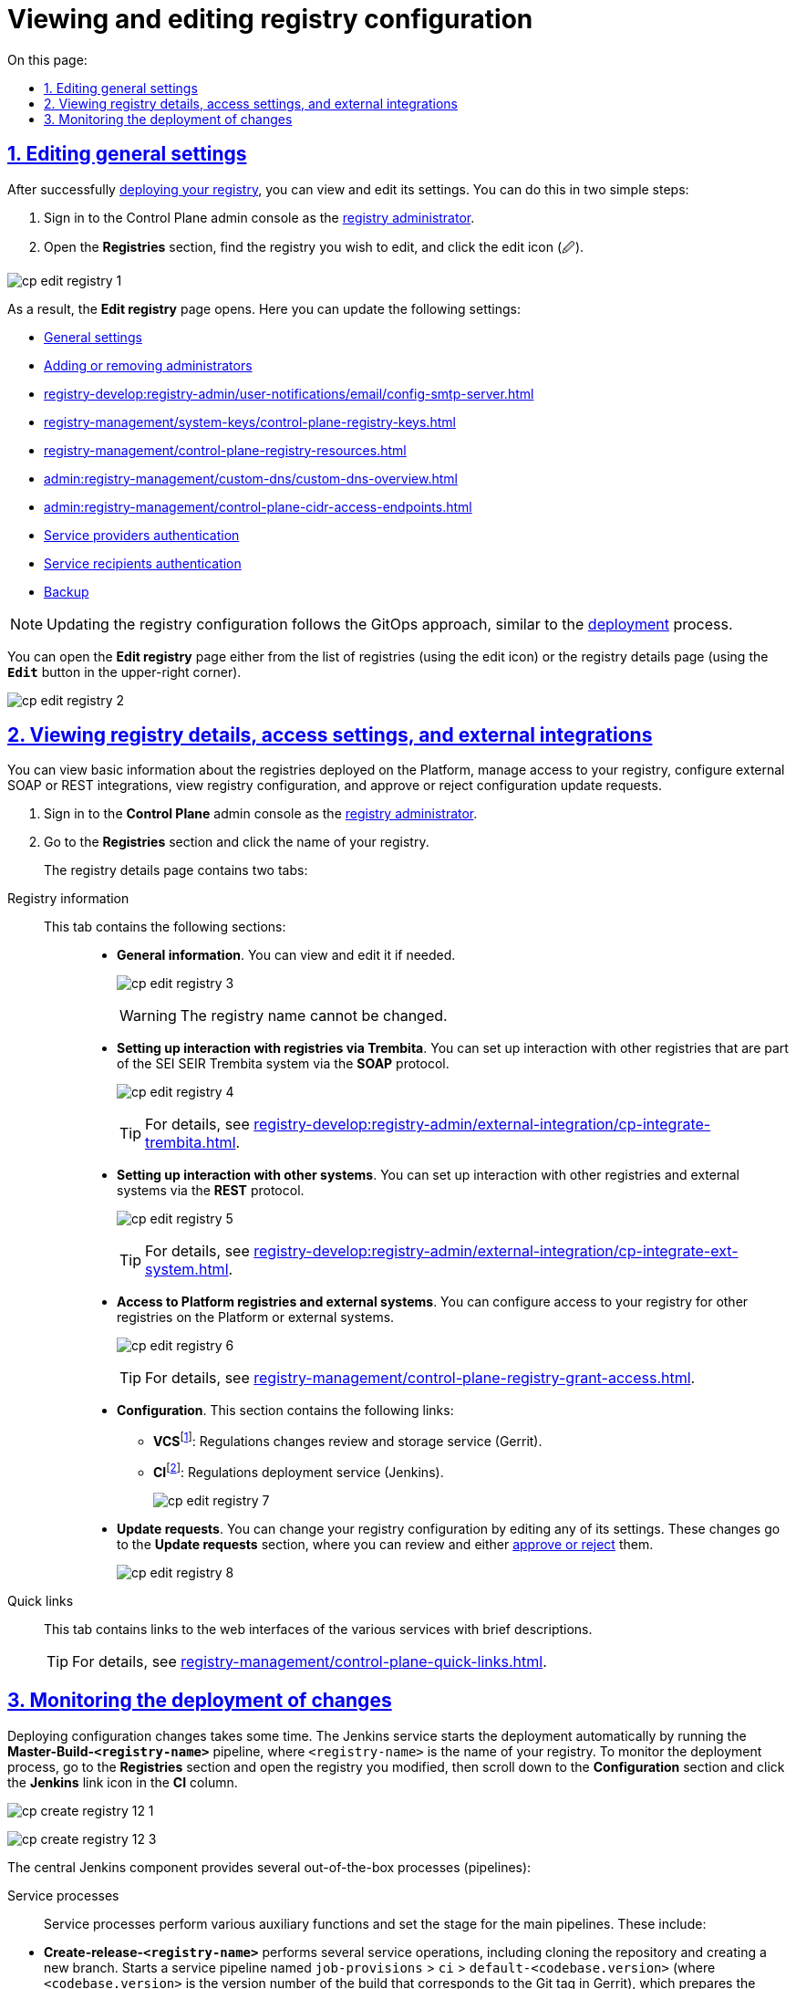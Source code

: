 :toc-title: On this page:
:toc: auto
:toclevels: 5
:experimental:
:sectnums:
:sectnumlevels: 5
:sectanchors:
:sectlinks:
:partnums:

//= Перегляд та внесення змін до конфігурації реєстру
= Viewing and editing registry configuration

//== Редагування основних налаштувань реєстру
== Editing general settings

//Після успішного xref:registry-management/control-plane-create-registry.adoc[розгортання], ви можете переглядати поточні налаштування реєстру та вносити зміни до його конфігурацій. Зробити це можна у 2 простих кроки:
After successfully xref:registry-management/control-plane-create-registry.adoc[deploying your registry], you can view and edit its settings. You can do this in two simple steps:

//. Увійдіть до адміністративної панелі *Control Plane* як xref:registry-develop:registry-admin/create-users/create-registry-admins.adoc[адміністратор реєстру].
. Sign in to the Control Plane admin console as the xref:registry-develop:registry-admin/create-users/create-registry-admins.adoc[registry administrator].
//. Відкрийте розділ +++<b style="font-weight: 600">Реєстри</b>+++, знайдіть необхідний та натисніть іконку редагування `🖉`.
. Open the *Registries* section, find the registry you wish to edit, and click the edit icon (🖉).

image:registry-management/registry-edit/cp-edit-registry-1.png[]

//В результаті ви потрапите до розділу +++<b style="font-weight: 600">Редагування реєстру</b>+++. Тут ви можете оновити налаштування, зокрема:
As a result, the *Edit registry* page opens. Here you can update the following settings:

* xref:registry-management/control-plane-create-registry.adoc#general-settings[General settings]
* xref:registry-develop:registry-admin/create-users/create-registry-admins.adoc[Adding or removing administrators]
* xref:registry-develop:registry-admin/user-notifications/email/config-smtp-server.adoc[]
* xref:registry-management/system-keys/control-plane-registry-keys.adoc[]
* xref:registry-management/сontrol-plane-registry-resources.adoc[]
* xref:admin:registry-management/custom-dns/custom-dns-overview.adoc[]
* xref:admin:registry-management/control-plane-cidr-access-endpoints.adoc[]
* xref:registry-develop:registry-admin/cp-auth-setup/cp-auth-setup-officers.adoc[Service providers authentication]
* xref:registry-develop:registry-admin/cp-auth-setup/cp-auth-setup-citizens.adoc[Service recipients authentication]
* xref:admin:backup-restore/backup-schedule-registry-components.adoc[Backup]

//NOTE: Внесення змін до конфігурації реєстру відбувається за GitOps-підходом, подібно до процесу xref:registry-management/control-plane-create-registry.adoc[розгортання].
NOTE: Updating the registry configuration follows the GitOps approach, similar to the xref:registry-management/control-plane-create-registry.adoc[deployment] process.

//Ви можете також перейти до редагування згаданих вище налаштувань не одразу, а через перегляд відомостей про реєстр.
You can open the *Edit registry* page either from the list of registries (using the edit icon) or the registry details page (using the *`Edit`* button in the upper-right corner).

image:registry-management/registry-edit/cp-edit-registry-2.png[]

//== Перегляд відомостей про реєстр, налаштування доступу та зовнішніх інтеграцій
== Viewing registry details, access settings, and external integrations

//Ви можете переглядати основну інформацію про реєстр, що розгорнуто на Платформі, додавати або видаляти доступи до реєстру, налаштовувати зовнішні інтеграції за SOAP-протоколом або REST, переглядати конфігурацію реєстру, а також підтверджувати або відхиляти запити на оновлення конфігурації.
You can view basic information about the registries deployed on the Platform, manage access to your registry, configure external SOAP or REST integrations, view registry configuration, and approve or reject configuration update requests.

//. Увійдіть до адміністративної панелі *Control Plane* як xref:registry-develop:registry-admin/create-users/create-registry-admins.adoc[адміністратор реєстру].
. Sign in to the *Control Plane* admin console as the xref:registry-develop:registry-admin/create-users/create-registry-admins.adoc[registry administrator].
//. Знайдіть розділ +++<b style="font-weight: 600">Реєстри</b>+++ та відкрийте необхідний.
. Go to the *Registries* section and click the name of your registry.
+
//На цій сторінці ви можете побачити 2 основні вкладки:
The registry details page contains two tabs:

[tabs]
====
//Інформація про реєстр::
Registry information::
+
--

[#sections]
//+++<b style="font-weight: 600">Сторінка поділена декілька основних секцій:</b>+++ ::
This tab contains the following sections: ::
//* +++<b style="font-weight: 600">Загальна інформація</b>+++. +
//Ви можете переглянути її й відредагувати за необхідності.
* *General information*. You can view and edit it if needed.
//TODO: I cannot edit anything in this section, but maybe I just don't have permissions?
+
image:registry-management/registry-edit/cp-edit-registry-3.png[]
+
WARNING: The registry name cannot be changed.
//* +++<b style="font-weight: 600">Налаштування взаємодії з реєстрами через Трембіту</b>+++. +
//Ви можете налаштувати інтеграцію із реєстрами-учасниками СЕВ ДЕІР "Трембіта" за *SOAP*-протоколом.
//TODO: ua-specific
* *Setting up interaction with registries via Trembita*. You can set up interaction with other registries that are part of the SEI SEIR Trembita system via the *SOAP* protocol.
+
image:registry-management/registry-edit/cp-edit-registry-4.png[]
+
TIP: For details, see xref:registry-develop:registry-admin/external-integration/cp-integrate-trembita.adoc[].
//* +++<b style="font-weight: 600">Налаштування взаємодії з іншими системами</b>+++. +
//Ви можете налаштувати інтеграцію з іншими реєстрами та зовнішніми системами за допомогою *REST*.
* *Setting up interaction with other systems*. You can set up interaction with other registries and external systems via the *REST* protocol.
+
image:registry-management/registry-edit/cp-edit-registry-5.png[]
+
TIP: For details, see xref:registry-develop:registry-admin/external-integration/cp-integrate-ext-system.adoc[].
//* +++<b style="font-weight: 600">Доступ для реєстрів Платформи та зовнішніх систем</b>+++. +
//Ви можете додавати або видаляти доступи до реєстру для інших реєстрів на Платформі або зовнішніх систем.
* *Access to Platform registries and external systems*. You can configure access to your registry for other registries on the Platform or external systems.
+
image:registry-management/registry-edit/cp-edit-registry-6.png[]
+
TIP: For details, see xref:registry-management/control-plane-registry-grant-access.adoc[].
//* +++<b style="font-weight: 600">Конфігурація</b>+++. +
//Секція містить посилання до:
//** *`VCSfootnote:[+++<b style="font-weight: 600">Система керування версіями </b>+++ (СКВ, англ. **_Version Control System_**, VCS) — програмний інструмент для керування версіями одиниці інформації: початкового коду програми, скрипту, вебсторінки, вебсайту, 3D-моделі, текстового документа тощо.
//_Система керування версіями_ — інструмент, який дозволяє одночасно, не заважаючи один одному, проводити роботу над груповими проєктами.]`* -- сервісу інспекції та зберігання змін регламенту (Gerrit)
//** *`CIfootnote:[+++<b style="font-weight: 600">Неперервна інтеграція</b>+++ (англ. **_Continuous Integration_**) — практика розробки програмного забезпечення, яка полягає у виконанні частих автоматизованих складань проєкту для якнайшвидшого виявлення та розв'язання інтеграційних проблем.]`* -- сервісу розгортання регламенту (Jenkins).
* *Configuration*. This section contains the following links:
** **VCS**footnote:[*Version Control System* (VCS) is a software tool for managing versions of information units such as the source code of a program, script, web page, website, 3D model, text document, and so on. VCS enables multiple people to collaborate on the same project without interfering with each other.]: Regulations changes review and storage service (Gerrit).
** **CI**footnote:[*Continuous Integration* (CI) is a software development practice involving frequent automated project builds to identify and resolve integration issues as quickly as possible.]: Regulations deployment service (Jenkins).
+
image:registry-management/registry-edit/cp-edit-registry-7.png[]
//* +++<b style="font-weight: 600">Запити на оновлення</b>+++. +
//Ви можете вносити зміни до конфігурації реєстру шляхом редагування відповідних налаштувань. Такі зміни потрапляють на до секції +++<b style="font-weight: 600">Запити на оновлення</b>+++, де їх можна переглянути та xref:registry-management/control-plane-submit-mr.adoc[підтвердити або відхилити].
* *Update requests*. You can change your registry configuration by editing any of its settings. These changes go to the *Update requests* section, where you can review and either xref:registry-management/control-plane-submit-mr.adoc[approve or reject] them.
+
image:registry-management/registry-edit/cp-edit-registry-8.png[]
--

//Швидкі посилання ::
Quick links ::
+
//Секція містить швидкі посилання до вебінтерфейсів різних сервісів з коротким описом їх призначення.
This tab contains links to the web interfaces of the various services with brief descriptions.
+
TIP: For details, see xref:registry-management/control-plane-quick-links.adoc[].

====

[#registry-deploy-status]
//== Перевірка відомостей про розгортання змін
== Monitoring the deployment of changes

//Розгортання змін до конфігурації займає певний час і виконується автоматично сервісом Jenkins. Сервіс запускає процес (пайплайн), що має назву *Master-Build-`<registry-name>`*, де `<registry-name>` -- назва реєстру. Переглянути статус розгортання можна, перейшовши до розділу +++<b style="font-weight: 600">Реєстри<b>+++ > ваш реєстр > +++<b style="font-weight: 600">Конфігурація<b>+++ > *CI*.

Deploying configuration changes takes some time. The Jenkins service starts the deployment automatically by running the *Master-Build-`<registry-name>`* pipeline, where `<registry-name>` is the name of your registry. To monitor the deployment process, go to the *Registries* section and open the registry you modified, then scroll down to the *Configuration* section and click the *Jenkins* link icon in the *CI* column.

image:admin:registry-management/registry-create/cp-create-registry-12-1.png[]

image:admin:registry-management/registry-create/cp-create-registry-12-3.png[]

//Загалом у центральному компоненті Jenkins передбачено декілька процесів (пайплайнів), зокрема:
//TODO: Is it OK to call these OOB?
The central Jenkins component provides several out-of-the-box processes (pipelines):

//+++<b style="font-weight: 600">Службові процеси<b>+++ :: Виконують різні службові функції та підготовчі дії до запуску основних пайплайнів. До таких відносять:
Service processes ::
Service processes perform various auxiliary functions and set the stage for the main pipelines. These include:

//* *Create-release-`<registry-name>`* -- виконує ряд службових операцій, зокрема клонування репозиторію та створення нової гілки. Запускає службовий пайплайн із назвою `job-provisions » ci » default-<codebase.version>` із підготовчими кроками для подальшого процесу CI/CD, де `<codebase.version>` -- номер версії збірки, що відповідатиме git-тегу у Gerrit.
* *Create-release-`<registry-name>`* performs several service operations, including cloning the repository and creating a new branch. Starts a service pipeline named `job-provisions` > `ci` > `default-<codebase.version>` (where `<codebase.version>` is the version number of the build that corresponds to the Git tag in Gerrit), which prepares the stage for the subsequent CI/CD process.
//* *MASTER-Code-review-`<registry-name>`* -- системний процес перевірки якості коду, який запускається автоматично через `git push` до `master`-гілки репозиторію Gerrit.
* *MASTER-Code-review-`<registry-name>`* is a system process of code quality review that is launched automatically via `git push` to the `master` branch of the Gerrit repository.

//+++<b style="font-weight: 600">Основні процеси<b>+++ ::
//Виконують збірку коду для розгортання різних функціональних складових реєстру. До таких відносять:
Main processes ::
Main processes build the code used to deploy various functional components of the registry. These include:

//* *Master-Build-`<registry-name>`* -- основний процес для збірки коду при розгортанні або оновленні конфігурації реєстру, зокрема виділення ресурсів, розгортання сервісів реєстру, як-то Кабінети користувачів, система виконання бізнес-процесів (BPMS), база даних, компоненти Фабрики даних, розгортання порожнього регламенту тощо.
//TODO: Складнувате речення, не зрозуміло, що до чого відноситься
* *Master-Build-`<registry-name>`* is the primary code build process for deploying or updating the registry configuration. This includes resource allocation, deployment of registry services such as user portals, Business Process Management System (BPMS), database, data factory components, empty regulations deployment, and so on.
//* *Create-registry-backup-`<registry-name>`* -- процес, який створює резервні копії реєстру (бекапи) та поміщає їх до об'єктного сховища *Minio*.
* *Create-registry-backup-`<registry-name>`* is a process that creates registry backups and puts them in the *MinIO* object storage.
//* *Restore-registry-`<registry-name>`* -- процес, який дозволяє створити (відновити) реєстр із резервної копії.
* *Restore-registry-`<registry-name>`* is a process that enables you to create (restore) a registry from a backup copy.
//* *Delete-release-`<registry-name>`* -- процес, який дозволяє видалити реєстр.
* *Delete-release-`<registry-name>`* is a process that enables you to delete a registry.

+
image:registry-management/registry-edit/cp-edit-registry-9.png[]